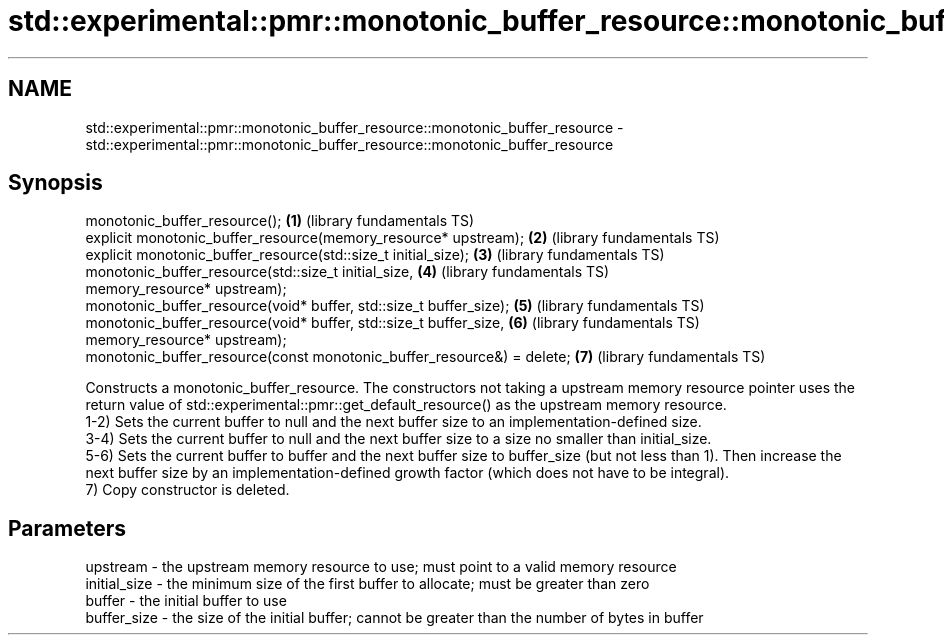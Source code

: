 .TH std::experimental::pmr::monotonic_buffer_resource::monotonic_buffer_resource 3 "2020.03.24" "http://cppreference.com" "C++ Standard Libary"
.SH NAME
std::experimental::pmr::monotonic_buffer_resource::monotonic_buffer_resource \- std::experimental::pmr::monotonic_buffer_resource::monotonic_buffer_resource

.SH Synopsis

  monotonic_buffer_resource();                                          \fB(1)\fP (library fundamentals TS)
  explicit monotonic_buffer_resource(memory_resource* upstream);        \fB(2)\fP (library fundamentals TS)
  explicit monotonic_buffer_resource(std::size_t initial_size);         \fB(3)\fP (library fundamentals TS)
  monotonic_buffer_resource(std::size_t initial_size,                   \fB(4)\fP (library fundamentals TS)
  memory_resource* upstream);
  monotonic_buffer_resource(void* buffer, std::size_t buffer_size);     \fB(5)\fP (library fundamentals TS)
  monotonic_buffer_resource(void* buffer, std::size_t buffer_size,      \fB(6)\fP (library fundamentals TS)
  memory_resource* upstream);
  monotonic_buffer_resource(const monotonic_buffer_resource&) = delete; \fB(7)\fP (library fundamentals TS)

  Constructs a monotonic_buffer_resource. The constructors not taking a upstream memory resource pointer uses the return value of std::experimental::pmr::get_default_resource() as the upstream memory resource.
  1-2) Sets the current buffer to null and the next buffer size to an implementation-defined size.
  3-4) Sets the current buffer to null and the next buffer size to a size no smaller than initial_size.
  5-6) Sets the current buffer to buffer and the next buffer size to buffer_size (but not less than 1). Then increase the next buffer size by an implementation-defined growth factor (which does not have to be integral).
  7) Copy constructor is deleted.

.SH Parameters


  upstream     - the upstream memory resource to use; must point to a valid memory resource
  initial_size - the minimum size of the first buffer to allocate; must be greater than zero
  buffer       - the initial buffer to use
  buffer_size  - the size of the initial buffer; cannot be greater than the number of bytes in buffer




